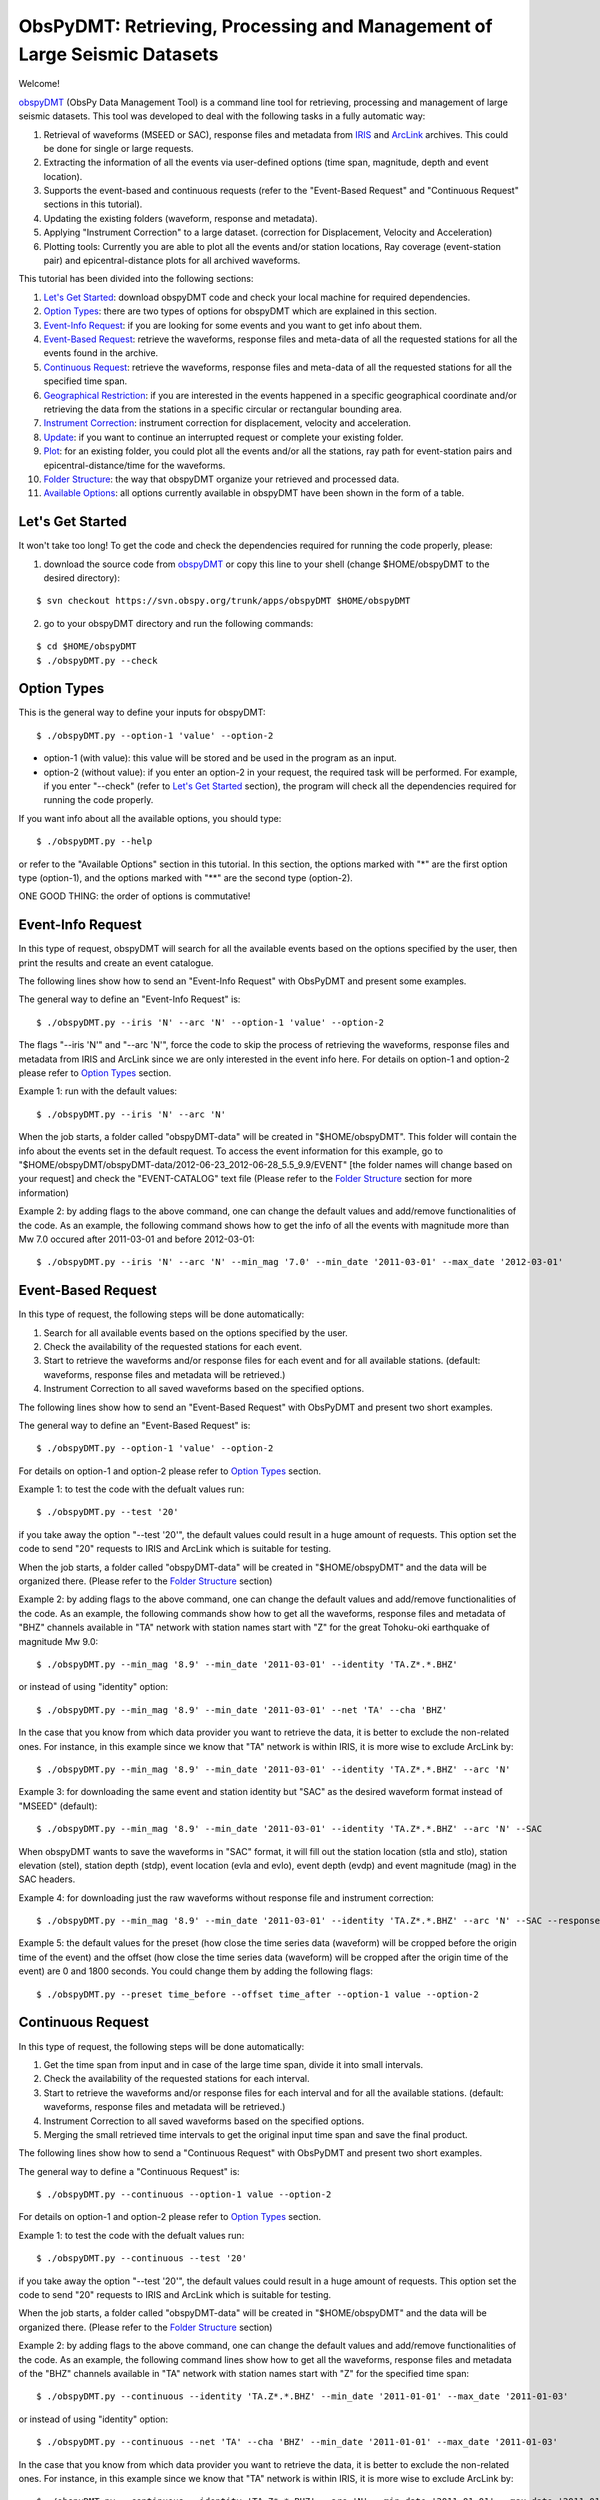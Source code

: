 =========================================================================
ObsPyDMT: Retrieving, Processing and Management of Large Seismic Datasets
=========================================================================

Welcome!

obspyDMT_ (ObsPy Data Management Tool) is a command line tool for retrieving, processing and management of large seismic datasets. This tool was developed to deal with the following tasks in a fully automatic way:

1. Retrieval of waveforms (MSEED or SAC), response files and metadata from IRIS_ and ArcLink_ archives. This could be done for single or large requests.
2. Extracting the information of all the events via user-defined options (time span, magnitude, depth and event location).
3. Supports the event-based and continuous requests (refer to the "Event-Based Request" and "Continuous Request" sections in this tutorial).
4. Updating the existing folders (waveform, response and metadata).
5. Applying "Instrument Correction" to a large dataset. (correction for Displacement, Velocity and Acceleration)
6. Plotting tools: Currently you are able to plot all the events and/or station locations, Ray coverage (event-station pair) and epicentral-distance plots for all archived waveforms.


This tutorial has been divided into the following sections: 

1.  `Let's Get Started`_: download obspyDMT code and check your local machine for required dependencies.
2.  `Option Types`_: there are two types of options for obspyDMT which are explained in this section.
3.  `Event-Info Request`_: if you are looking for some events and you want to get info about them.
4.  `Event-Based Request`_: retrieve the waveforms, response files and meta-data of all the requested stations for all the events found in the archive.
5.  `Continuous Request`_: retrieve the waveforms, response files and meta-data of all the requested stations for all the specified time span.
6.  `Geographical Restriction`_: if you are interested in the events happened in a specific geographical coordinate and/or retrieving the data from the stations in a specific circular or rectangular bounding area.
7.  `Instrument Correction`_: instrument correction for displacement, velocity and acceleration.
8.  `Update`_: if you want to continue an interrupted request or complete your existing folder.
9.  `Plot`_: for an existing folder, you could plot all the events and/or all the stations, ray path for event-station pairs and epicentral-distance/time for the waveforms.
10. `Folder Structure`_: the way that obspyDMT organize your retrieved and processed data.
11. `Available Options`_: all options currently available in obspyDMT have been shown in the form of a table.

-----------------
Let's Get Started
-----------------

It won't take too long! To get the code and check the dependencies required for running the code properly, please:

1. download the source code from obspyDMT_ or copy this line to your shell (change $HOME/obspyDMT to the desired directory):

::

    $ svn checkout https://svn.obspy.org/trunk/apps/obspyDMT $HOME/obspyDMT

2. go to your obspyDMT directory and run the following commands:

::

    $ cd $HOME/obspyDMT
    $ ./obspyDMT.py --check

------------
Option Types
------------

This is the general way to define your inputs for obspyDMT:

::

    $ ./obspyDMT.py --option-1 'value' --option-2

* option-1 (with value): this value will be stored and be used in the program as an input.
* option-2 (without value): if you enter an option-2 in your request, the required task will be performed. For example, if you enter "--check" (refer to `Let's Get Started`_ section), the program will check all the dependencies required for running the code properly.

If you want info about all the available options, you should type:

::

    $ ./obspyDMT.py --help 

or refer to the "Available Options" section in this tutorial. In this section, the options marked with "*" are the first option type (option-1), and the options marked with "**" are the second type (option-2).

ONE GOOD THING: the order of options is commutative!

------------------
Event-Info Request
------------------

In this type of request, obspyDMT will search for all the available events based on the options specified by the user, then print the results and create an event catalogue.

The following lines show how to send an "Event-Info Request" with ObsPyDMT and present some examples.

The general way to define an "Event-Info Request" is:

::

    $ ./obspyDMT.py --iris 'N' --arc 'N' --option-1 'value' --option-2

The flags "--iris 'N'" and "--arc 'N'", force the code to skip the process of retrieving the waveforms, response files and metadata from IRIS and ArcLink since we are only interested in the event info here.
For details on option-1 and option-2 please refer to `Option Types`_ section.

Example 1: run with the default values:

::

    $ ./obspyDMT.py --iris 'N' --arc 'N'

When the job starts, a folder called "obspyDMT-data" will be created in "$HOME/obspyDMT". This folder will contain the info about the events set in the default request. To access the event information for this example, go to "$HOME/obspyDMT/obspyDMT-data/2012-06-23_2012-06-28_5.5_9.9/EVENT" [the folder names will change based on your request] and check the "EVENT-CATALOG" text file (Please refer to the `Folder Structure`_ section for more information)

Example 2: by adding flags to the above command, one can change the default values and add/remove functionalities of the code. As an example, the following command shows how to get the info of all the events with magnitude more than Mw 7.0 occured after 2011-03-01 and before 2012-03-01:

::
    
    $ ./obspyDMT.py --iris 'N' --arc 'N' --min_mag '7.0' --min_date '2011-03-01' --max_date '2012-03-01'

-------------------
Event-Based Request
-------------------

In this type of request, the following steps will be done automatically:

1. Search for all available events based on the options specified by the user.
2. Check the availability of the requested stations for each event.
3. Start to retrieve the waveforms and/or response files for each event and for all available stations. (default: waveforms, response files and metadata will be retrieved.)
4. Instrument Correction to all saved waveforms based on the specified options.

The following lines show how to send an "Event-Based Request" with ObsPyDMT and present two short examples.

The general way to define an "Event-Based Request" is:

::

    $ ./obspyDMT.py --option-1 'value' --option-2

For details on option-1 and option-2 please refer to `Option Types`_ section.

Example 1: to test the code with the defualt values run:

::

    $ ./obspyDMT.py --test '20'

if you take away the option "--test '20'", the default values could result in a huge amount of requests. This option set the code to send "20" requests to IRIS and ArcLink which is suitable for testing.

When the job starts, a folder called "obspyDMT-data" will be created in "$HOME/obspyDMT" and the data will be organized there. (Please refer to the `Folder Structure`_ section)

Example 2: by adding flags to the above command, one can change the default values and add/remove functionalities of the code. As an example, the following commands show how to get all the waveforms, response files and metadata of "BHZ" channels available in "TA" network with station names start with "Z" for the great Tohoku-oki earthquake of magnitude Mw 9.0:

::

    $ ./obspyDMT.py --min_mag '8.9' --min_date '2011-03-01' --identity 'TA.Z*.*.BHZ'

or instead of using "identity" option:

::

    $ ./obspyDMT.py --min_mag '8.9' --min_date '2011-03-01' --net 'TA' --cha 'BHZ'

In the case that you know from which data provider you want to retrieve the data, it is better to exclude the non-related ones. For instance, in this example since we know that "TA" network is within IRIS, it is more wise to exclude ArcLink by:

::

    $ ./obspyDMT.py --min_mag '8.9' --min_date '2011-03-01' --identity 'TA.Z*.*.BHZ' --arc 'N'

Example 3: for downloading the same event and station identity but "SAC" as the desired waveform format instead of "MSEED" (default):

::

    $ ./obspyDMT.py --min_mag '8.9' --min_date '2011-03-01' --identity 'TA.Z*.*.BHZ' --arc 'N' --SAC

When obspyDMT wants to save the waveforms in "SAC" format, it will fill out the station location (stla and stlo), station elevation (stel), station depth (stdp), event location (evla and evlo), event depth (evdp) and event magnitude (mag) in the SAC headers.

Example 4: for downloading just the raw waveforms without response file and instrument correction:

::

    $ ./obspyDMT.py --min_mag '8.9' --min_date '2011-03-01' --identity 'TA.Z*.*.BHZ' --arc 'N' --SAC --response 'N' --ic_no

Example 5: the default values for the preset (how close the time series data (waveform) will be cropped before the origin time of the event) and the offset (how close the time series data (waveform) will be cropped after the origin time of the event) are 0 and 1800 seconds. You could change them by adding the following flags:

::

    $ ./obspyDMT.py --preset time_before --offset time_after --option-1 value --option-2 

------------------
Continuous Request
------------------

In this type of request, the following steps will be done automatically:

1. Get the time span from input and in case of the large time span, divide it into small intervals.
2. Check the availability of the requested stations for each interval.
3. Start to retrieve the waveforms and/or response files for each interval and for all the available stations. (default: waveforms, response files and metadata will be retrieved.)
4. Instrument Correction to all saved waveforms based on the specified options.
5. Merging the small retrieved time intervals to get the original input time span and save the final product.

The following lines show how to send a "Continuous Request" with ObsPyDMT and present two short examples.

The general way to define a "Continuous Request" is:

::

    $ ./obspyDMT.py --continuous --option-1 value --option-2

For details on option-1 and option-2 please refer to `Option Types`_ section.

Example 1: to test the code with the defualt values run:

::

    $ ./obspyDMT.py --continuous --test '20'

if you take away the option "--test '20'", the default values could result in a huge amount of requests. This option set the code to send "20" requests to IRIS and ArcLink which is suitable for testing.

When the job starts, a folder called "obspyDMT-data" will be created in "$HOME/obspyDMT" and the data will be organized there. (Please refer to the `Folder Structure`_ section)

Example 2: by adding flags to the above command, one can change the default values and add/remove functionalities of the code. As an example, the following command lines show how to get all the waveforms, response files and metadata of the "BHZ" channels available in "TA" network with station names start with "Z" for the specified time span:

::

    $ ./obspyDMT.py --continuous --identity 'TA.Z*.*.BHZ' --min_date '2011-01-01' --max_date '2011-01-03'

or instead of using "identity" option:

::

    $ ./obspyDMT.py --continuous --net 'TA' --cha 'BHZ' --min_date '2011-01-01' --max_date '2011-01-03'

In the case that you know from which data provider you want to retrieve the data, it is better to exclude the non-related ones. For instance, in this example since we know that "TA" network is within IRIS, it is more wise to exclude ArcLink by:

::

    $ ./obspyDMT.py --continuous --identity 'TA.Z*.*.BHZ' --arc 'N' --min_date '2011-01-01' --max_date '2011-01-03'

Example 3: for downloading the same time span and station identity but "SAC" as the desired waveform format instead of "MSEED" (default):

::

    $ ./obspyDMT.py --continuous --identity 'TA.Z*.*.BHZ' --arc 'N' --min_date '2011-01-01' --max_date '2011-01-03' --SAC

When obspyDMT wants to save the waveforms in "SAC" format, it will fill out the station location (stla and stlo), station elevation (stel) and station depth (stdp) in the SAC headers.

Example 4: for downloading just the raw waveforms without response file and instrument correction:

::

    $ ./obspyDMT.py --continuous --identity 'TA.Z*.*.BHZ' --arc 'N' --min_date '2011-01-01' --max_date '2011-01-03' --SAC --response 'N' --ic_no

------------------------
Geographical Restriction
------------------------

If you are interested in the events happened in a specific geographical coordinate and/or retrieving the data from the stations in a specific circular or rectangular bounding area, you are in the right section! Here, we have two examples:

Example 1: to extract the info of all the events occured in 2010 in a rectangular area (lon1=44.38E lon2=63.41E lat1=24.21N lat2=40.01N) with magnitude more than 3.0 and maximum depth of 80 km: (395 events should be found!)

::

    $ ./obspyDMT.py --iris 'N' --arc 'N' --min_mag '3.0' --max_depth '-80.0' --min_date '2010-01-01' --max_date '2011-01-01' --event_rect '44.38/63.41/24.21/40.01'

Example 2: to get all the waveforms, response files and metadata of "BHZ" channels available in a specified rectangular bounding area (lon1=125.0W lon2=70.0W lat1=25N lat2=45N) for the great Tohoku-oki earthquake of magnitude Mw 9.0, the command line will be:

::

    $ ./obspyDMT.py --min_mag '8.9' --min_date '2011-03-01' --cha 'BHZ' --station_rect '125.0/70.0/25.0/45.0'

---------------------
Instrument Correction
---------------------

When obspyDMT retrieves waveforms and their response files, by default it applies the instrument correction to the waveform with displacement as the correction unit. To change the correction unit to Velocity or Acceleration:

::

    $ ./obspyDMT.py --corr_unit 'VEL' --option-1 'value' --option-2
    $ ./obspyDMT.py --corr_unit 'ACC' --option-1 'value' --option-2

where option-1 and option-2 are the ones related to your requests as was shown in the previous sections.

Please note that all the commands presented in this section could be applied to `Continuous Request`_ as well but with slightly changes (refer to the "Continuous Request" section).

Before applying the instrument correction, a bandpass filter will be applied to the data with this default values: '(0.008, 0.012, 3.0, 4.0)'. If you want to apply another band pass filter:

::

    $ ./obspyDMT.py --pre_filt '(f1,f2,f3,f4)' --option-1 value --option-2

where (f1,f2,f3,f4) are the four corner frequencies of a cosine taper, one between f2 and f3 and tapers to zero for f1 < f < f2 and f3 < f < f4.

If you do not need the pre filter:

::

    $ ./obspyDMT.py --pre_filt 'None' --option-1 value --option-2

You could idle the instrument correction functionallity by:

::

    $ ./obspyDMT.py --ic_no --option-1 value --option-2

In case that you want to apply instrument correction to an existing folder:

::

    $ ./obspyDMT.py --ic_all 'address' --corr_unit unit

here "address" is the path where your not-corrected waveforms are stored.
as mentioned above, "unit" is the unit that you want to correct the waveforms to. It could be "DIS" (default), "VEL" or "ACC".

To make it more clear, let's take a look at an example with following 2 steps:

Step 1: to get all the waveforms, response files and metadata of "BHZ" channels available in "TA" network with station names start with "Z" for the great Tohoku-oki earthquake of magnitude Mw 9.0 you type:

::

    $ ./obspyDMT.py --min_mag '8.9' --min_date '2011-03-01' --identity 'TA.Z*.*.BHZ' --arc 'N'

Step 2: to correct the raw waveforms for velocity already stored for this example in "./obspyDMT-data/2011-03-01_2012-05-24_8.9_9.9" [the folder names will change based on your request]:

::

    $ ./obspyDMT.py --ic_all './obspyDMT-data' --corr_unit 'VEL'

------
Update
------

If you want to continue an interrupted request or complete your existing folder, you could use the updating option. The general ways to update an existing folder (located in "address") for IRIS stations, ArcLink stations or both are:

::

    $ ./obspyDMT.py --iris_update 'address' --option-1 value --option-2
    $ ./obspyDMT.py --arc_update 'address' --option-1 value --option-2
    $ ./obspyDMT.py --update_all 'address' --option-1 value --option-2

Please note that all the commands presented in this section could be applied to "Continuous Request" as well but with slightly changes (refer to the "Continuous Request" section).

Example 1: first, lets retrieve all the waveforms, response files and metadata of "BHZ" channels available in "TA" network for the great Tohoku-oki earthquake of magnitude Mw 9.0, the command line will be:

::

    $ ./obspyDMT.py --min_mag '8.9' --min_date '2011-03-01' --identity 'TA.Z*.*.BHZ' --arc 'N'

now, we want to update the saved folder for "BHE" channels:

::

    $ ./obspyDMT.py --update_all './obspyDMT-data' --identity 'TA.Z*.*.BHE'

----
Plot
----

For an existing folder, you could plot all the events and/or all the stations, ray path for event-station pairs and epicentral-distance/time for the waveforms.

The general syntax for plotting tools is: 

::

    $ ./obspyDMT.py --plot_option 'address'

that "--plot_option" could be "--plot_ev" for events, "--plot_sta" for stations, "--plot_se" for stations and events, "--plot_ray" for event-station pairs and "--plot_epi" for epicentral-distance/time. 

All the examples showed in this section are based on the folder created by the following request:

::

    $ ./obspyDMT.py --min_mag '8.9' --min_date '2011-03-01' --identity 'TA.Z*.*.BHZ' --arc 'N'

Example 1: let's plot both stations and events available in the folder:

::

    $ ./obspyDMT.py --plot_se './obspyDMT-data'

the default format is "png", but assume that we want "pdf" for our figures, then:

::

    $ ./obspyDMT.py --plot_se './obspyDMT-data' --plot_format 'pdf'

Example 2: in this example, we want to plot the ray path for event-station pairs but save the result in "$HOME/Desktop":

::

    $ ./obspyDMT.py --plot_ray './obspyDMT-data' --plot_format 'pdf' --plot_save '$HOME/Desktop'

----------------
Folder Structure
----------------

Here, we will talk more about how obspyDMT organizes your retrieved and processed data in your local machine. Basically, when you want to run the code, you could specify a directory in which all the data will be organized:

::

    $ ./obspyDMT.py --datapath './mydata'

obspyDMT will create the folder ("mydata") in the desired address and then start to create folders and files during retrieving and processing as it has been shown in the table below: 

"Under Construction"

-----------------
Available Options
-----------------

All the options currently available in obspyDMT are shown in the table below. Additionally, they could be seen by:

In the description part, options have been marked by (*) or (**) which are:

(*): option type 1 (with value)
(**): option type 2 (without value)

Please refer to the `Option Types`_ section for more info about type 1 and type 2

+-----------------------+-----------------------+---+-----------------------+-----------------------+
| options               | description           |   | options               | description           |
+=======================+=======================+===+=======================+=======================+
| --help                | show all the available|   | --test                | test the program for  |
|                       | flags with a short    |   |                       | the desired number of |
|                       | description for each  |   |                       | requests, eg:         |
|                       | and exit (**)         |   |                       | '--test 10' will test |
|                       |                       |   |                       | the program for 10    |
|                       |                       |   |                       | requests.             |
|                       |                       |   |                       | [Default: 'N'] (*)    |
+-----------------------+-----------------------+---+-----------------------+-----------------------+
| --version             | show the obspyDMT     |   | --iris_update         | update the specified  |
|                       | version and exit (**) |   |                       | folder for IRIS,      |
|                       |                       |   |                       | syntax:               |
|                       |                       |   |                       | --iris_update         |
|                       |                       |   |                       | address_of_the        |
|                       |                       |   |                       | _target_folder.       |
|                       |                       |   |                       | [Default: 'N'] (*)    |
+-----------------------+-----------------------+---+-----------------------+-----------------------+
| --check               | check all the         |   | --arc_update          | update the specified  |
|                       | dependencies and      |   |                       | folder for ArcLink,   |
|                       | their installed       |   |                       | syntax:               |
|                       | versions on the       |   |                       | --arc_update          |
|                       | local machine         |   |                       | address_of_the        |
|                       | and exit (**)         |   |                       | _target_folder.       |
|                       |                       |   |                       | [Default: 'N'] (*)    |
+-----------------------+-----------------------+---+-----------------------+-----------------------+
| --type                | type of the input     |   | --update_all          | update the specified  |
|                       | ('command' or 'file') |   |                       | folder for both IRIS  |
|                       | to be read            |   |                       | and ArcLink,          |
|                       | by obspyDMT. Please   |   |                       | syntax: --update_all  |
|                       | note that for         |   |                       | address_of_the        |
|                       | "--type 'file'" an    |   |                       | _target_folder.       |
|                       | external file         |   |                       | [Default: 'N'] (*)    |
|                       | ('INPUT.cfg') should  |   |                       |                       |
|                       | exist in the same     |   |                       |                       |
|                       | directory as          |   |                       |                       |
|                       | obspyDMT.py           |   |                       |                       |
|                       | [Default: command] (*)|   |                       |                       |
+-----------------------+-----------------------+---+-----------------------+-----------------------+
| --reset               | if the datapath is    |   | --iris_ic             | apply instrument      |
|                       | found deleting it     |   |                       | correction to the     |
|                       | before running        |   |                       | specified folder for  |
|                       | obspyDMT. (**)        |   |                       | the downloaded        |
|                       |                       |   |                       | waveforms from        |
|                       |                       |   |                       | IRIS, syntax:         |
|                       |                       |   |                       | --iris_ic address_of  |
|                       |                       |   |                       | _the_target_folder.   |
|                       |                       |   |                       | [Default: 'N'] (*)    |
+-----------------------+-----------------------+---+-----------------------+-----------------------+
| --datapath            | the path where        |   | --arc_ic              | apply instrument      |
|                       | obspyDMT will store   |   |                       | correction to the     |
|                       | the data [Default:    |   |                       | specified folder for  |
|                       | './obspyDMT-data'] (*)|   |                       | the downloaded        |
|                       |                       |   |                       | waveforms from        |
|                       |                       |   |                       | ArcLink, syntax:      |
|                       |                       |   |                       | --arc_ic address_of   |
|                       |                       |   |                       | _the_target_folder.   |
|                       |                       |   |                       | [Default: 'N'] (*)    |
+-----------------------+-----------------------+---+-----------------------+-----------------------+
| --min_date            | start time, syntax:   |   | --iris_ic_auto        | apply instrument      |
|                       | Y-M-D-H-M-S (eg:      |   |                       | correction            |
|                       | '2010-01-01-00-00-00')|   |                       | automatically after   |
|                       | or just Y-M-D         |   |                       | downloading the       |
|                       | [Default: 10 days ago]|   |                       | waveforms from IRIS.  |
|                       | (*)                   |   |                       | [Default: 'Y'] (*)    |
+-----------------------+-----------------------+---+-----------------------+-----------------------+
| --max_date            | end time, syntax:     |   | --arc_ic_auto         | apply instrument      |
|                       | Y-M-D-H-M-S (eg:      |   |                       | correction            |
|                       | '2011-01-01-00-00-00')|   |                       | automatically after   |
|                       | or just Y-M-D         |   |                       | downloading the       |
|                       | [Default: 5 days ago] |   |                       | waveforms from        |
|                       | (*)                   |   |                       | ArcLink.              |
|                       |                       |   |                       | [Default: 'Y'] (*)    |
+-----------------------+-----------------------+---+-----------------------+-----------------------+
| --min_mag             | minimum magnitude.    |   | --ic_all              | apply instrument      |
|                       | [Default: 5.5]        |   |                       | correction to the     |
|                       | (*)                   |   |                       | specified folder      |
|                       |                       |   |                       | for all the waveforms |
|                       |                       |   |                       | (IRIS and ArcLink),   |
|                       |                       |   |                       | syntax: --ic_all      |
|                       |                       |   |                       | address_of_the        |
|                       |                       |   |                       | _target_folder.       |
|                       |                       |   |                       | [Default: 'N'] (*)    |
+-----------------------+-----------------------+---+-----------------------+-----------------------+
| --max_mag             | maximum magnitude.    |   | --ic_no               | do not apply          |
|                       | [Default: 9.9]        |   |                       | instrument correction |
|                       | (*)                   |   |                       | automatically.        |
|                       |                       |   |                       | This is equivalent    |
|                       |                       |   |                       | to: "--iris_ic_auto N |
|                       |                       |   |                       | --arc_ic_auto N" (**) |
+-----------------------+-----------------------+---+-----------------------+-----------------------+
| --min_depth           | minimum depth.        |   | --pre_filt            | apply a bandpass      |
|                       | [Default: +10.0       |   |                       | filter to the data    |                                          
|                       | (above the surface!)] |   |                       | trace before          |               
|                       | (*)                   |   |                       | deconvolution         |
|                       |                       |   |                       | ('None' if you do not |
|                       |                       |   |                       | need pre_filter),     | 
|                       |                       |   |                       | syntax:               |
|                       |                       |   |                       | '(f1,f2,f3,f4)' which |
|                       |                       |   |                       | are the four corner   |
|                       |                       |   |                       | frequencies of a      |
|                       |                       |   |                       | cosine taper, one     |
|                       |                       |   |                       | between f2 and f3     |
|                       |                       |   |                       | and tapers to zero    |
|                       |                       |   |                       | for f1 < f < f2 and   |
|                       |                       |   |                       | f3 < f < f4.          |
|                       |                       |   |                       | [Default:             |
|                       |                       |   |                       | '(0.008, 0.012, 3.0,  |
|                       |                       |   |                       | 4.0)'] (*)            |
+-----------------------+-----------------------+---+-----------------------+-----------------------+
| --max_depth           | maximum depth.        |   | --corr_unit           | correct the raw       |
|                       | [Default: -6000.0]    |   |                       | waveforms for DIS (m),| 
|                       | (*)                   |   |                       | VEL (m/s) or          |
|                       |                       |   |                       | ACC (m/s^2).          |
|                       |                       |   |                       | [Default: DIS] (*)    |
+-----------------------+-----------------------+---+-----------------------+-----------------------+
| --event_rect          | search for all the    |   | --zip_w               | compress the          |
|                       | events within the     |   |                       | raw-waveform files    |                                            
|                       | defined rectangle,    |   |                       | after applying        |                                         
|                       | GMT syntax:           |   |                       | instrument correction.|                                         
|                       | <lonmin>/<lonmax>/    |   |                       | (**)                  |                            
|                       | <latmin>/<latmax>     |   |                       |                       |                            
|                       | [Default:             |   |                       |                       |                    
|                       | -180.0/+180.0         |   |                       |                       |                       
|                       | /-90.0/+90.0] (*)     |   |                       |                       |   
+-----------------------+-----------------------+---+-----------------------+-----------------------+
| --max_result          | maximum number of     |   | --zip_r               | compress the response |
|                       | events to be          |   |                       | files after applying  |                                         
|                       | requested.            |   |                       | instrument correction.|                                        
|                       | [Default: 2500] (*)   |   |                       | (**)                  |   
+-----------------------+-----------------------+---+-----------------------+-----------------------+
| --get_events          | event-based request   |   | --iris_merge          | merge the IRIS        |
|                       | (please refer to      |   |                       | waveforms in the      |                                         
|                       | the tutorial).        |   |                       | specified folder,     |                                        
|                       | [Default: 'Y'] (*)    |   |                       | syntax: --iris_merge  |                
|                       |                       |   |                       | address_of_the        |
|                       |                       |   |                       | _target_folder.       |
|                       |                       |   |                       | [Default: 'N'] (*)    |
+-----------------------+-----------------------+---+-----------------------+-----------------------+
| --continuous          | continuous request    |   | --arc_merge           | merge the ArcLink     |
|                       | (please refer to the  |   |                       | waveforms in the      |                                             
|                       | tutorial). (**)       |   |                       | specified folder,     |         
|                       |                       |   |                       | syntax: --arc_merge   |
|                       |                       |   |                       | address_of_the        |
|                       |                       |   |                       | _target_folder.       |
|                       |                       |   |                       | [Default: 'N'] (*)    |
+-----------------------+-----------------------+---+-----------------------+-----------------------+
| --interval            | time interval for     |   | --iris_merge_auto     | merge automatically   |
|                       | dividing the          |   |                       | after downloading     |                                      
|                       | continuous request.   |   |                       | the waveforms from    |                                             
|                       | [Default: 86400 sec   |   |                       | IRIS.                 |                                 
|                       | (1 day)] (*)          |   |                       | [Default: 'Y'] (*)    |           
+-----------------------+-----------------------+---+-----------------------+-----------------------+
| --iris_bulk           | using the IRIS        |   | --arc_merge_auto      | merge automatically   |
|                       | bulkdataselect        |   |                       | after downloading     |                                        
|                       | Web service.          |   |                       | the waveforms         |                                  
|                       | Since this method     |   |                       | from ArcLink.         |                                       
|                       | returns multiple      |   |                       | [Default: 'Y'] (*)    |                                        
|                       | channels of time      |   |                       |                       |                           
|                       | series data for       |   |                       |                       |                          
|                       | specified time ranges |   |                       |                       |                                
|                       | in one request,       |   |                       |                       |                          
|                       | it speeds up the      |   |                       |                       |                           
|                       | waveform retrieving   |   |                       |                       |                              
|                       | approximately by      |   |                       |                       |                           
|                       | a factor of two.      |   |                       |                       |                           
|                       | [RECOMMENDED] (**)    |   |                       |                       | 
+-----------------------+-----------------------+---+-----------------------+-----------------------+
| --waveform            | retrieve the waveform.|   | --merge_all           | merge all waveforms   |
|                       | [Default: 'Y'] (*)    |   |                       | (IRIS and ArcLink) in |
|                       |                       |   |                       | the specified folder, |
|                       |                       |   |                       | syntax: --merge_all   |
|                       |                       |   |                       | address_of_the        |
|                       |                       |   |                       | _target_folder.       |
|                       |                       |   |                       | [Default: 'N'] (*)    |
+-----------------------+-----------------------+---+-----------------------+-----------------------+
| --response            | retrieve the response |   | --merge_no            | do not merge          |
|                       | file. [Default: 'Y']  |   |                       | automatically. This is| 
|                       | (*)                   |   |                       | equivalent to:        |
|                       |                       |   |                       | "--iris_merge_auto N  |
|                       |                       |   |                       | --arc_merge_auto N"   |
|                       |                       |   |                       | (**)                  |
+-----------------------+-----------------------+---+-----------------------+-----------------------+
| --iris                | send request          |   | --merge_type          | merge 'raw' or        |
|                       | (waveform/response)   |   |                       | 'corrected' waveforms.|                                                  
|                       | to IRIS.              |   |                       | [Default: 'raw']      |                                  
|                       | [Default: 'Y'] (*)    |   |                       | (*)                   | 
+-----------------------+-----------------------+---+-----------------------+-----------------------+
| --arc                 | send request          |   | --plot_iris           | plot waveforms        |
|                       | (waveform/response)   |   |                       | downloaded from IRIS. |                                                 
|                       | to ArcLink.           |   |                       | (*)                   |                      
|                       | [Default: 'Y'] (*)    |   |                       |                       | 
+-----------------------+-----------------------+---+-----------------------+-----------------------+
| --SAC                 | SAC format for saving |   | --plot_arc            | plot waveforms        |
|                       | the waveforms. Station|   |                       | downloaded from       |                                              
|                       | location (stla and    |   |                       | ArcLink. (*)          |                                    
|                       | stlo), station        |   |                       |                       |                         
|                       | elevation (stel),     |   |                       |                       |                            
|                       | station depth (stdp), |   |                       |                       |                                
|                       | event location (evla  |   |                       |                       |                               
|                       | and evlo), event depth|   |                       |                       |                                 
|                       | (evdp) and event      |   |                       |                       |                           
|                       | magnitude (mag) will  |   |                       |                       |                               
|                       | be stored in the SAC  |   |                       |                       |                               
|                       | headers.              |   |                       |                       |                   
|                       | [Default: MSEED] (**) |   |                       |                       | 
+-----------------------+-----------------------+---+-----------------------+-----------------------+
| --time_iris           | generate a data-time  |   | --plot_all            | plot all waveforms    |
|                       | file for an IRIS      |   |                       | (IRIS and ArcLink).   |                                            
|                       | request. This file    |   |                       | [Default: 'Y'] (*)    |                                          
|                       | shows the required    |   |                       |                       |                             
|                       | time for each request |   |                       |                       |                                
|                       | and the stored data   |   |                       |                       |                              
|                       | in the folder. (**)   |   |                       |                       |
+-----------------------+-----------------------+---+-----------------------+-----------------------+
| --time_arc            | generate a data-time  |   | --plot_type           | plot 'raw' or         |
|                       | file for an ArcLink   |   |                       | 'corrected' waveforms.|                                                  
|                       | request. This file    |   |                       | [Default: 'raw'] (*)  |                                                
|                       | shows the required    |   |                       |                       |                             
|                       | time for each request |   |                       |                       |                                
|                       | and the stored data   |   |                       |                       |                              
|                       | in the folder. (**)   |   |                       |                       |
+-----------------------+-----------------------+---+-----------------------+-----------------------+
| --preset              | time parameter in     |   | --plot_ev             | plot all the events   |
|                       | seconds which         |   |                       | found in the specified|                                            
|                       | determines how close  |   |                       | folder, syntax:       |                                            
|                       | the time series data  |   |                       | --plot_ev address_of  |                                                 
|                       | (waveform) will be    |   |                       | _the_target_folder.   |                                             
|                       | cropped before the    |   |                       | [Default: 'N'] (*)    |
|                       | origin time of the    |   |                       |                       |
|                       | event.                |   |                       |                       |
|                       | [Default: 0.0 seconds.|   |                       |                       |
|                       | ] (*)                 |   |                       |                       |
+-----------------------+-----------------------+---+-----------------------+-----------------------+
| --offset              | time parameter in     |   | --plot_sta            | plot all the stations |
|                       | seconds which         |   |                       | found in the specified|                                            
|                       | determines how close  |   |                       | folder, syntax:       |                                            
|                       | the time series data  |   |                       | --plot_sta address_of |                                                  
|                       | (waveform) will be    |   |                       | _the_target_folder.   |                                             
|                       | cropped after the     |   |                       | [Default: 'N'] (*)    |                                         
|                       | origin time of the    |   |                       |                       |                             
|                       | event.                |   |                       |                       |                 
|                       | [Default:             |   |                       |                       |                   
|                       | 1800.0 seconds.] (*)  |   |                       |                       |
+-----------------------+-----------------------+---+-----------------------+-----------------------+
| --identity            | identity code         |   | --plot_se             | plot both all the     |
|                       | restriction, syntax:  |   |                       | stations and all the  |                                                 
|                       | net.sta.loc.cha       |   |                       | events found in the   |                                           
|                       | (eg: TA.*.*.BHZ to    |   |                       | specified folder,     |                                            
|                       | search for all BHZ    |   |                       | syntax: --plot_se     |                                            
|                       | channels in           |   |                       | address_of_the_target |                                         
|                       | TA network).          |   |                       | _folder.              |                                         
|                       | [Default: *.*.*.*] (*)|   |                       | [Default: 'N'] (*)    | 
+-----------------------+-----------------------+---+-----------------------+-----------------------+
| --net                 | network code.         |   | --plot_ray            | plot the ray coverage |
|                       | [Default: "*"] (*)    |   |                       | for all the           |
|                       |                       |   |                       | station-event pairs   |
|                       |                       |   |                       | found in the specified| 
|                       |                       |   |                       | folder, syntax:       |
|                       |                       |   |                       | --plot_ray address    |
|                       |                       |   |                       | _of_the_target_folder.|
|                       |                       |   |                       | [Default: 'N'] (*)    |
+-----------------------+-----------------------+---+-----------------------+-----------------------+
| --sta                 | station code.         |   | --plot_epi            | plot "epicentral      |
|                       | [Default: "*"] (*)    |   |                       | distance-time" for all| 
|                       |                       |   |                       | the waveforms found in| 
|                       |                       |   |                       | the specified folder, |
|                       |                       |   |                       | syntax: --plot_epi    |
|                       |                       |   |                       | address_of_the_target |
|                       |                       |   |                       | _folder.              |
|                       |                       |   |                       | [Default: 'N'] (*)    |
+-----------------------+-----------------------+---+-----------------------+-----------------------+
| --loc                 | location code.        |   | --min_epi             | plot "epicentral      |
|                       | [Default: "*"] (*)    |   |                       | distance-time"        |
|                       |                       |   |                       | (refer to             |
|                       |                       |   |                       | '--plot_epi') for all |
|                       |                       |   |                       | the waveforms with    |
|                       |                       |   |                       | epicentral-distance >=| 
|                       |                       |   |                       | min_epi.              |
|                       |                       |   |                       | [Default: 0.0] (*)    |
+-----------------------+-----------------------+---+-----------------------+-----------------------+
| --cha                 | channel code.         |   | --max_epi             | plot "epicentral      |
|                       | [Default: "*"] (*)    |   |                       | distance-time"        |
|                       |                       |   |                       | (refer to             |
|                       |                       |   |                       | '--plot_epi') for all |
|                       |                       |   |                       | the waveforms with    |
|                       |                       |   |                       | epicentral-distance <=| 
|                       |                       |   |                       | max_epi.              |
|                       |                       |   |                       | [Default: 180.0] (*)  |
+-----------------------+-----------------------+---+-----------------------+-----------------------+
| --station_rect        | search for all the    |   | --plot_save           | the path where        |
|                       | stations within the   |   |                       | obspyDMT will store   |                                               
|                       | defined rectangle,    |   |                       | the plots             |                                    
|                       | GMT syntax:           |   |                       | [Default: '.'         |                                 
|                       | <lonmin>/<lonmax>/    |   |                       | (the same directory   |                                             
|                       | <latmin>/<latmax>.    |   |                       | as obspyDMT.py)] (*)  |                                                
|                       | May not be used       |   |                       |                       |                          
|                       | together with circular|   |                       |                       |                                 
|                       | bounding box station  |   |                       |                       |                               
|                       | restrictions          |   |                       |                       |                       
|                       | (station_circle)      |   |                       |                       |                           
|                       | [Default:             |   |                       |                       |                    
|                       | -180.0/+180.0/        |   |                       |                       |                        
|                       | -90.0/+90.0] (*)      |   |                       |                       |
+-----------------------+-----------------------+---+-----------------------+-----------------------+
| --station_circle      | search for all the    |   | --plot_format         | format of the plots   |
|                       | stations within the   |   |                       | saved on the local    |                                              
|                       | defined circle,       |   |                       | machine               |                               
|                       | syntax:               |   |                       | [Default: 'png'] (*)  |                                     
|                       | <lon>/<lat>/          |   |                       |                       |                       
|                       | <rmin>/<rmax>.        |   |                       |                       |                          
|                       | May not be used       |   |                       |                       |                           
|                       | together with         |   |                       |                       |                         
|                       | rectangular bounding  |   |                       |                       |                                
|                       | box station           |   |                       |                       |                       
|                       | restrictions          |   |                       |                       |                        
|                       | (station_rect). (*)   |   |                       |                       |    
+-----------------------+-----------------------+---+-----------------------+-----------------------+
| --email               | send an email to the  |   |                       |                       |          
|                       | specified             |   |                       |                       |          
|                       | email-address after   |   |                       |                       |          
|                       | completing the job,   |   |                       |                       |          
|                       | syntax:               |   |                       |                       |          
|                       | --email email_address.|   |                       |                       |          
|                       | [Default: 'N'] (*)    |   |                       |                       |          
+-----------------------+-----------------------+---+-----------------------+-----------------------+

.. _obspyDMT: http://obspy.org/browser/obspy/trunk/apps/obspyDMT/obspyDMT.py
.. _IRIS: http://www.iris.edu/ws/
.. _ArcLink: http://www.webdc.eu/arclink/
